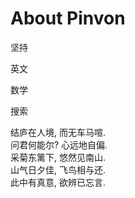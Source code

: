 #+tiel: About

* About Pinvon

坚持

英文

数学

搜索

#+BEGIN_EXPORT html
<p class="center">
结庐在人境, 而无车马喧. <br/>
问君何能尔? 心远地自偏.<br/>
采菊东篱下, 悠然见南山.<br/>
山气日夕佳, 飞鸟相与还.<br/>
此中有真意, 欲辨已忘言. 
</p>
#+END_EXPORT

